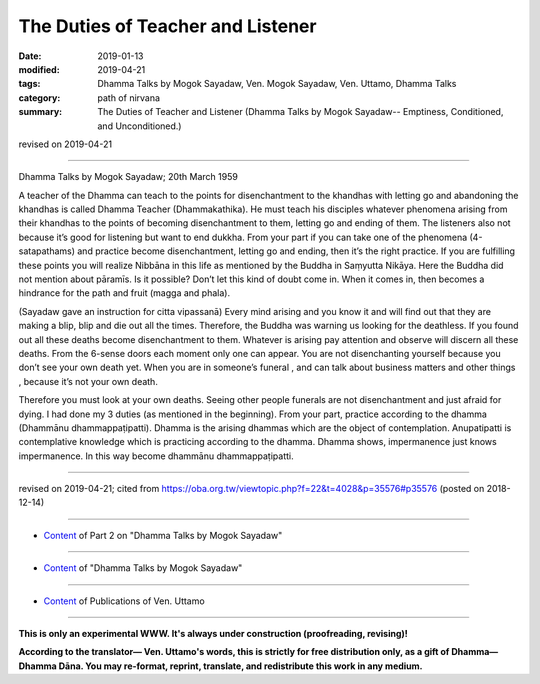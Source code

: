 ==========================================
The Duties of Teacher and Listener
==========================================

:date: 2019-01-13
:modified: 2019-04-21
:tags: Dhamma Talks by Mogok Sayadaw, Ven. Mogok Sayadaw, Ven. Uttamo, Dhamma Talks
:category: path of nirvana
:summary: The Duties of Teacher and Listener (Dhamma Talks by Mogok Sayadaw-- Emptiness, Conditioned, and Unconditioned.)

revised on 2019-04-21

------

Dhamma Talks by Mogok Sayadaw; 20th March 1959

A teacher of the Dhamma can teach to the points for disenchantment to the khandhas with letting go and abandoning the khandhas is called Dhamma Teacher (Dhammakathika). He must teach his disciples whatever phenomena arising from their khandhas to the points of becoming disenchantment to them, letting go and ending of them. The listeners also not because it’s good for listening but want to end dukkha. From your part if you can take one of the phenomena (4-satapathams) and practice become disenchantment, letting go and ending, then it’s the right practice. If you are fulfilling these points you will realize Nibbāna in this life as mentioned by the Buddha in Saṃyutta Nikāya. Here the Buddha did not mention about pāramīs. Is it possible? Don’t let this kind of doubt come in. When it comes in, then becomes a hindrance for the path and fruit (magga and phala).

(Sayadaw gave an instruction for citta vipassanā) Every mind arising and you know it and will find out that they are making a blip, blip and die out all the times. Therefore, the Buddha was warning us looking for the deathless. If you found out all these deaths become disenchantment to them. Whatever is arising pay attention and observe will discern all these deaths. From the 6-sense doors each moment only one can appear. You are not disenchanting yourself because you don’t see your own death yet. When you are in someone’s funeral , and can talk about business matters and other things , because it’s not your own death.

Therefore you must look at your own deaths. Seeing other people funerals are not disenchantment and just afraid for dying. I had done my 3 duties (as mentioned in the beginning). From your part, practice according to the dhamma (Dhammānu dhammappaṭipatti). Dhamma is the arising dhammas which are the object of contemplation. Anupatipatti is contemplative knowledge which is practicing according to the dhamma. Dhamma shows, impermanence just knows impermanence. In this way become dhammānu dhammappaṭipatti.

------

revised on 2019-04-21; cited from https://oba.org.tw/viewtopic.php?f=22&t=4028&p=35576#p35576 (posted on 2018-12-14)

------

- `Content <{filename}pt02-content-of-part02%zh.rst>`__ of Part 2 on "Dhamma Talks by Mogok Sayadaw"

------

- `Content <{filename}content-of-dhamma-talks-by-mogok-sayadaw%zh.rst>`__ of "Dhamma Talks by Mogok Sayadaw"

------

- `Content <{filename}../publication-of-ven-uttamo%zh.rst>`__ of Publications of Ven. Uttamo

------

**This is only an experimental WWW. It's always under construction (proofreading, revising)!**

**According to the translator— Ven. Uttamo's words, this is strictly for free distribution only, as a gift of Dhamma—Dhamma Dāna. You may re-format, reprint, translate, and redistribute this work in any medium.**

..
  04-21 rev. & add: Content of Publications of Ven. Uttamo; Content of Part 2 on "Dhamma Talks by Mogok Sayadaw"
        del: https://mogokdhammatalks.blog/
  2019-01-11  create rst; post on 01-13